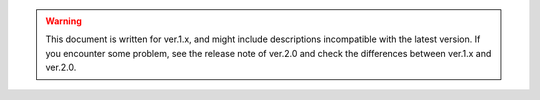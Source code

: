 .. warning::

    This document is written for ver.1.x, and might include descriptions incompatible with the latest version.
    If you encounter some problem, see the release note of ver.2.0 and check the differences between ver.1.x and ver.2.0.
